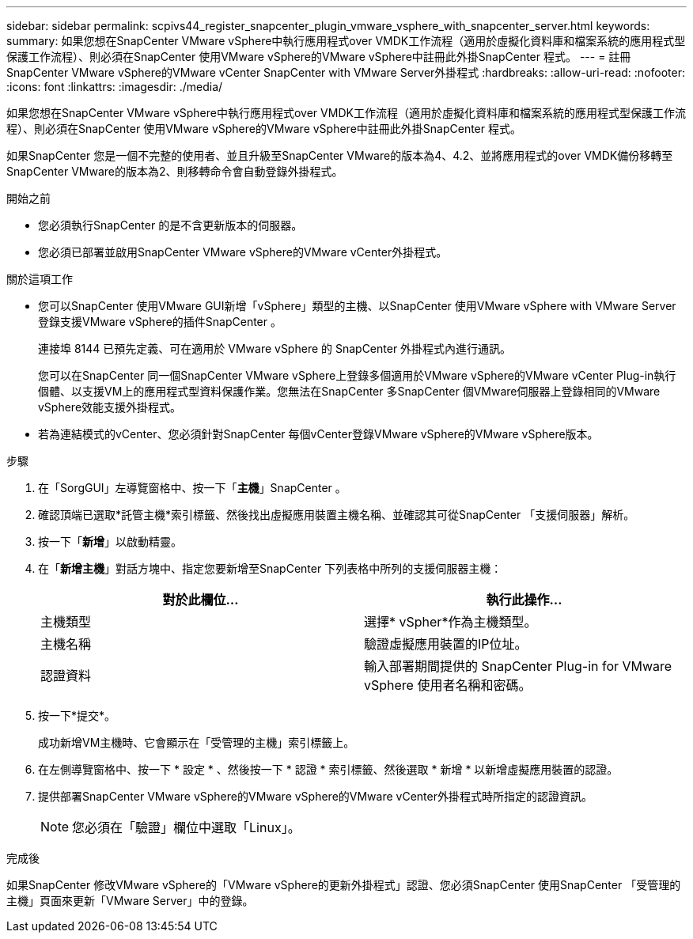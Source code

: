 ---
sidebar: sidebar 
permalink: scpivs44_register_snapcenter_plugin_vmware_vsphere_with_snapcenter_server.html 
keywords:  
summary: 如果您想在SnapCenter VMware vSphere中執行應用程式over VMDK工作流程（適用於虛擬化資料庫和檔案系統的應用程式型保護工作流程）、則必須在SnapCenter 使用VMware vSphere的VMware vSphere中註冊此外掛SnapCenter 程式。 
---
= 註冊SnapCenter VMware vSphere的VMware vCenter SnapCenter with VMware Server外掛程式
:hardbreaks:
:allow-uri-read: 
:nofooter: 
:icons: font
:linkattrs: 
:imagesdir: ./media/


[role="lead"]
如果您想在SnapCenter VMware vSphere中執行應用程式over VMDK工作流程（適用於虛擬化資料庫和檔案系統的應用程式型保護工作流程）、則必須在SnapCenter 使用VMware vSphere的VMware vSphere中註冊此外掛SnapCenter 程式。

如果SnapCenter 您是一個不完整的使用者、並且升級至SnapCenter VMware的版本為4、4.2、並將應用程式的over VMDK備份移轉至SnapCenter VMware的版本為2、則移轉命令會自動登錄外掛程式。

.開始之前
* 您必須執行SnapCenter 的是不含更新版本的伺服器。
* 您必須已部署並啟用SnapCenter VMware vSphere的VMware vCenter外掛程式。


.關於這項工作
* 您可以SnapCenter 使用VMware GUI新增「vSphere」類型的主機、以SnapCenter 使用VMware vSphere with VMware Server登錄支援VMware vSphere的插件SnapCenter 。
+
連接埠 8144 已預先定義、可在適用於 VMware vSphere 的 SnapCenter 外掛程式內進行通訊。

+
您可以在SnapCenter 同一個SnapCenter VMware vSphere上登錄多個適用於VMware vSphere的VMware vCenter Plug-in執行個體、以支援VM上的應用程式型資料保護作業。您無法在SnapCenter 多SnapCenter 個VMware伺服器上登錄相同的VMware vSphere效能支援外掛程式。

* 若為連結模式的vCenter、您必須針對SnapCenter 每個vCenter登錄VMware vSphere的VMware vSphere版本。


.步驟
. 在「SorgGUI」左導覽窗格中、按一下「*主機*」SnapCenter 。
. 確認頂端已選取*託管主機*索引標籤、然後找出虛擬應用裝置主機名稱、並確認其可從SnapCenter 「支援伺服器」解析。
. 按一下「*新增*」以啟動精靈。
. 在「*新增主機*」對話方塊中、指定您要新增至SnapCenter 下列表格中所列的支援伺服器主機：
+
|===
| 對於此欄位… | 執行此操作… 


| 主機類型 | 選擇* vSpher*作為主機類型。 


| 主機名稱 | 驗證虛擬應用裝置的IP位址。 


| 認證資料 | 輸入部署期間提供的 SnapCenter Plug-in for VMware vSphere 使用者名稱和密碼。 
|===
. 按一下*提交*。
+
成功新增VM主機時、它會顯示在「受管理的主機」索引標籤上。

. 在左側導覽窗格中、按一下 * 設定 * 、然後按一下 * 認證 * 索引標籤、然後選取 * 新增 * 以新增虛擬應用裝置的認證。
. 提供部署SnapCenter VMware vSphere的VMware vSphere的VMware vCenter外掛程式時所指定的認證資訊。
+

NOTE: 您必須在「驗證」欄位中選取「Linux」。



.完成後
如果SnapCenter 修改VMware vSphere的「VMware vSphere的更新外掛程式」認證、您必須SnapCenter 使用SnapCenter 「受管理的主機」頁面來更新「VMware Server」中的登錄。
